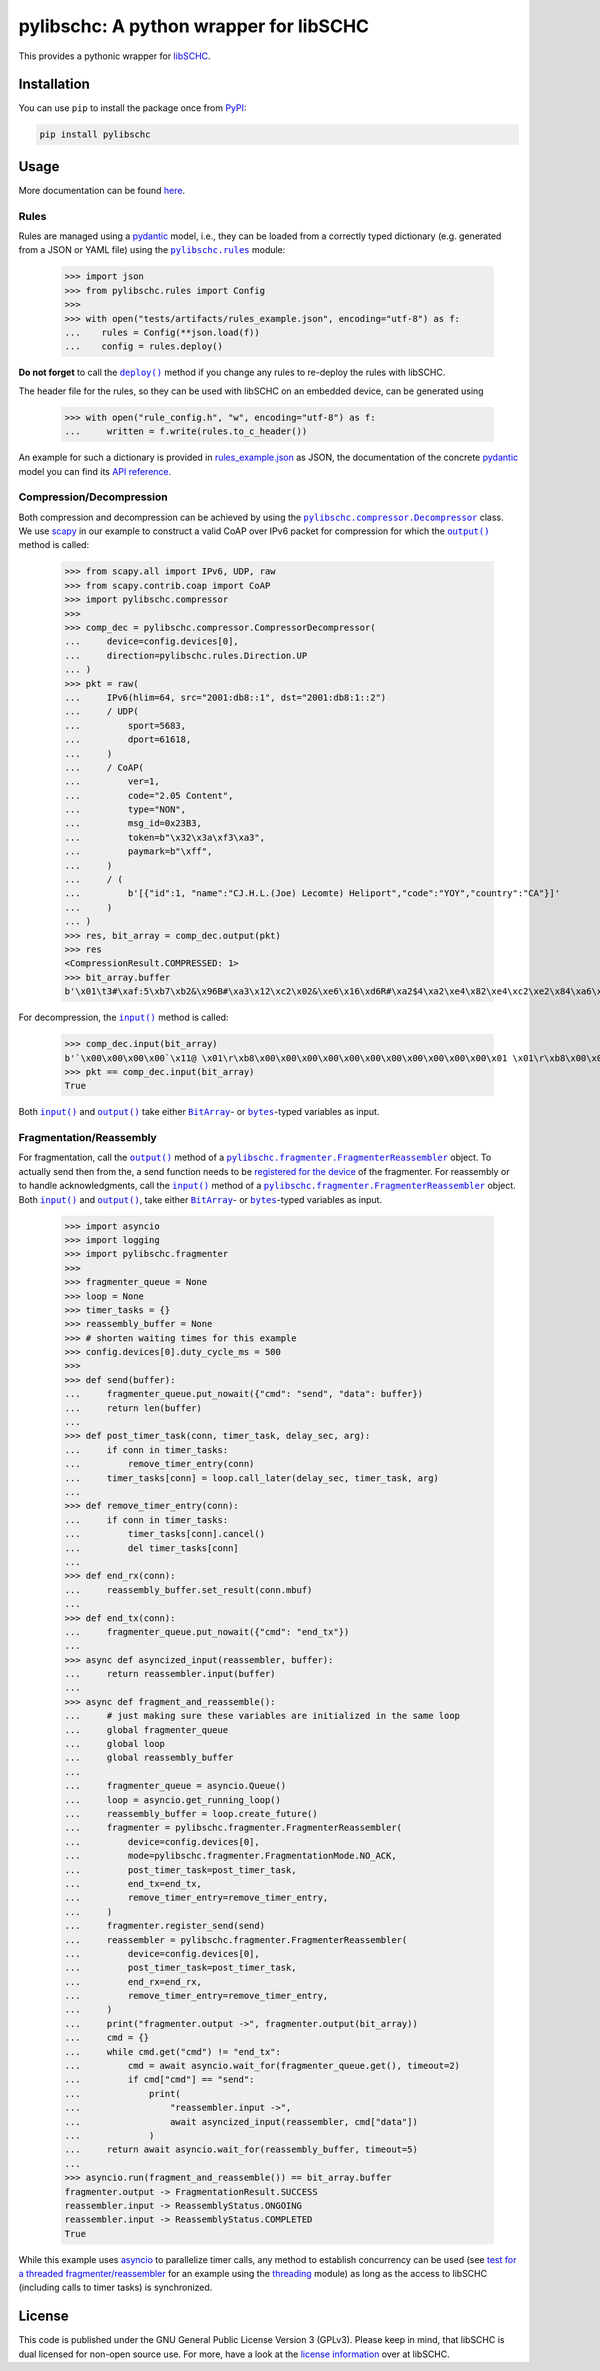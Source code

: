 =======================================
pylibschc: A python wrapper for libSCHC
=======================================

.. image:: https://github.com/anr-bmbf-pivot/pylibschc/actions/workflows/test.yml/badge.svg
   :target: https://github.com/anr-bmbf-pivot/pylibschc/actions/workflows/test.yml

.. image:: https://codecov.io/gh/anr-bmbf-pivot/pylibschc/branch/main/graph/badge.svg?token=KPOQ0ERP9H
   :target: https://codecov.io/gh/anr-bmbf-pivot/pylibschc

.. image:: https://img.shields.io/pypi/status/pylibschc
   :alt: PyPI - Status
   :target: https://pypi.org/project/pylibschc/

.. image:: https://img.shields.io/pypi/pyversions/pylibschc
   :alt: PyPI - Python Version
   :target: https://pypi.org/project/pylibschc/

This provides a pythonic wrapper for `libSCHC`_.

Installation
============

You can use ``pip`` to install the package once from `PyPI`_:

.. code:: bash

   pip install pylibschc

Usage
=====

More documentation can be found `here <https://anr-bmbf-pivot.github.io/pylibschc>`_.

Rules
-----
Rules are managed using a `pydantic`_ model, i.e., they can be loaded from a correctly typed
dictionary (e.g. generated from a JSON or YAML file) using the |pylibschc.rules|_ module:

    >>> import json
    >>> from pylibschc.rules import Config
    >>>
    >>> with open("tests/artifacts/rules_example.json", encoding="utf-8") as f:
    ...    rules = Config(**json.load(f))
    ...    config = rules.deploy()

**Do not forget** to call the |pylibschc.rules.Config.deploy|_ method if you change any rules to
re-deploy the rules with libSCHC.

The header file for the rules, so they can be used with libSCHC on an embedded device, can be
generated using

    >>> with open("rule_config.h", "w", encoding="utf-8") as f:
    ...     written = f.write(rules.to_c_header())

An example for such a dictionary is provided in `rules_example.json`_ as JSON, the documentation of
the concrete `pydantic`_ model you can find its
`API reference <https://anr-bmbf-pivot.github.io/pylibschc/pylibschc/rules.html>`_.

Compression/Decompression
-------------------------

Both compression and decompression can be achieved by using the
|pylibschc.compressor.CompressorDecompressor|_ class. We use `scapy`_ in our example
to construct a valid CoAP over IPv6 packet for compression for which the
|pylibschc.compressor.CompressorDecompressor.output|_ method is
called:

    >>> from scapy.all import IPv6, UDP, raw
    >>> from scapy.contrib.coap import CoAP
    >>> import pylibschc.compressor
    >>>
    >>> comp_dec = pylibschc.compressor.CompressorDecompressor(
    ...     device=config.devices[0],
    ...     direction=pylibschc.rules.Direction.UP
    ... )
    >>> pkt = raw(
    ...     IPv6(hlim=64, src="2001:db8::1", dst="2001:db8:1::2")
    ...     / UDP(
    ...         sport=5683,
    ...         dport=61618,
    ...     )
    ...     / CoAP(
    ...         ver=1,
    ...         code="2.05 Content",
    ...         type="NON",
    ...         msg_id=0x23B3,
    ...         token=b"\x32\x3a\xf3\xa3",
    ...         paymark=b"\xff",
    ...     )
    ...     / (
    ...         b'[{"id":1, "name":"CJ.H.L.(Joe) Lecomte) Heliport","code":"YOY","country":"CA"}]'
    ...     )
    ... )
    >>> res, bit_array = comp_dec.output(pkt)
    >>> res
    <CompressionResult.COMPRESSED: 1>
    >>> bit_array.buffer
    b'\x01\t3#\xaf:5\xb7\xb2&\x96B#\xa3\x12\xc2\x02&\xe6\x16\xd6R#\xa2$4\xa2\xe4\x82\xe4\xc2\xe2\x84\xa6\xf6R\x92\x04\xc6V6\xf6\xd7FR\x92\x04\x86V\xc6\x97\x06\xf7\'B"\xc2&6\xf6FR#\xa2%\x94\xf5\x92"\xc2&6\xf7V\xe7G\'\x92#\xa2$4\x12\'\xd5\xd0'

For decompression, the |pylibschc.compressor.CompressorDecompressor.input|_ method is called:

    >>> comp_dec.input(bit_array)
    b'`\x00\x00\x00\x00`\x11@ \x01\r\xb8\x00\x00\x00\x00\x00\x00\x00\x00\x00\x00\x00\x01 \x01\r\xb8\x00\x01\x00\x00\x00\x00\x00\x00\x00\x00\x00\x02\x163\xf0\xb2\x00`r\xf2TE#\xb32:\xf3\xa3\xff[{"id":1, "name":"CJ.H.L.(Joe) Lecomte) Heliport","code":"YOY","country":"CA"}]'
    >>> pkt == comp_dec.input(bit_array)
    True

Both |pylibschc.compressor.CompressorDecompressor.input|_ and
|pylibschc.compressor.CompressorDecompressor.output|_ take either |pylibschc.libschc.BitArray|_- or
|bytes|_-typed variables as input.

Fragmentation/Reassembly
------------------------

For fragmentation, call the |pylibschc.fragmenter.FragmenterReassembler.output|_ method of a
|pylibschc.fragmenter.FragmenterReassembler|_ object. To actually send then from the, a send
function needs to be `registered for the device`_ of the fragmenter. For reassembly or to handle
acknowledgments, call the |pylibschc.fragmenter.FragmenterReassembler.input|_ method of a
|pylibschc.fragmenter.FragmenterReassembler|_ object. Both
|pylibschc.fragmenter.FragmenterReassembler.input|_ and
|pylibschc.fragmenter.FragmenterReassembler.output|_, take either |pylibschc.libschc.BitArray|_- or
|bytes|_-typed variables as input.

    >>> import asyncio
    >>> import logging
    >>> import pylibschc.fragmenter
    >>>
    >>> fragmenter_queue = None
    >>> loop = None
    >>> timer_tasks = {}
    >>> reassembly_buffer = None
    >>> # shorten waiting times for this example
    >>> config.devices[0].duty_cycle_ms = 500
    >>>
    >>> def send(buffer):
    ...     fragmenter_queue.put_nowait({"cmd": "send", "data": buffer})
    ...     return len(buffer)
    ...
    >>> def post_timer_task(conn, timer_task, delay_sec, arg):
    ...     if conn in timer_tasks:
    ...         remove_timer_entry(conn)
    ...     timer_tasks[conn] = loop.call_later(delay_sec, timer_task, arg)
    ...
    >>> def remove_timer_entry(conn):
    ...     if conn in timer_tasks:
    ...         timer_tasks[conn].cancel()
    ...         del timer_tasks[conn]
    ...
    >>> def end_rx(conn):
    ...     reassembly_buffer.set_result(conn.mbuf)
    ...
    >>> def end_tx(conn):
    ...     fragmenter_queue.put_nowait({"cmd": "end_tx"})
    ...
    >>> async def asyncized_input(reassembler, buffer):
    ...     return reassembler.input(buffer)
    ...
    >>> async def fragment_and_reassemble():
    ...     # just making sure these variables are initialized in the same loop
    ...     global fragmenter_queue
    ...     global loop
    ...     global reassembly_buffer
    ...
    ...     fragmenter_queue = asyncio.Queue()
    ...     loop = asyncio.get_running_loop()
    ...     reassembly_buffer = loop.create_future()
    ...     fragmenter = pylibschc.fragmenter.FragmenterReassembler(
    ...         device=config.devices[0],
    ...         mode=pylibschc.fragmenter.FragmentationMode.NO_ACK,
    ...         post_timer_task=post_timer_task,
    ...         end_tx=end_tx,
    ...         remove_timer_entry=remove_timer_entry,
    ...     )
    ...     fragmenter.register_send(send)
    ...     reassembler = pylibschc.fragmenter.FragmenterReassembler(
    ...         device=config.devices[0],
    ...         post_timer_task=post_timer_task,
    ...         end_rx=end_rx,
    ...         remove_timer_entry=remove_timer_entry,
    ...     )
    ...     print("fragmenter.output ->", fragmenter.output(bit_array))
    ...     cmd = {}
    ...     while cmd.get("cmd") != "end_tx":
    ...         cmd = await asyncio.wait_for(fragmenter_queue.get(), timeout=2)
    ...         if cmd["cmd"] == "send":
    ...             print(
    ...                 "reassembler.input ->",
    ...                 await asyncized_input(reassembler, cmd["data"])
    ...             )
    ...     return await asyncio.wait_for(reassembly_buffer, timeout=5)
    ...
    >>> asyncio.run(fragment_and_reassemble()) == bit_array.buffer
    fragmenter.output -> FragmentationResult.SUCCESS
    reassembler.input -> ReassemblyStatus.ONGOING
    reassembler.input -> ReassemblyStatus.COMPLETED
    True

While this example uses `asyncio`_ to parallelize timer calls, any method to establish concurrency
can be used (see `test for a threaded fragmenter/reassembler`_ for an example using the
`threading`_ module) as long as the access to libSCHC (including calls to timer tasks) is
synchronized.

License
=======

This code is published under the GNU General Public License Version 3 (GPLv3). Please keep in mind,
that libSCHC is dual licensed for non-open source use. For more, have a look at the
`license information <https://github.com/imec-idlab/libschc/blob/master/README.md#license>`_ over at
libSCHC.

.. _`libSCHC`: https://github.com/imec-idlab/libschc
.. _`PyPI`: https://pypi.org/project/pylibschc
.. _`pydantic`: https://pydantic.dev
.. _`scapy`: https://scapy.net/
.. |pylibschc.rules| replace:: ``pylibschc.rules``
.. _`pylibschc.rules`: https://anr-bmbf-pivot.github.io/pylibschc/pylibschc/rules.html#pylibschc.rules
.. |pylibschc.rules.Config.deploy| replace:: ``deploy()``
.. _`pylibschc.rules.Config.deploy`: https://anr-bmbf-pivot.github.io/pylibschc/pylibschc/rules.html#pylibschc.rules.Config.deploy
.. _`rules_example.json`: https://github.com/anr-bmbf-pivot/pylibschc/blob/main/tests/artifacts/rules_example.json
.. |pylibschc.compressor.CompressorDecompressor| replace:: ``pylibschc.compressor.Decompressor``
.. _`pylibschc.compressor.CompressorDecompressor`: https://anr-bmbf-pivot.github.io/pylibschc/pylibschc/compressor.html#pylibschc.compressor.CompressorDecompressor
.. |pylibschc.compressor.CompressorDecompressor.output| replace:: ``output()``
.. _`pylibschc.compressor.CompressorDecompressor.output`: https://anr-bmbf-pivot.github.io/pylibschc/pylibschc/compressor.html#pylibschc.compressor.CompressorDecompressor.output
.. |pylibschc.compressor.CompressorDecompressor.input| replace:: ``input()``
.. _`pylibschc.compressor.CompressorDecompressor.input`: https://anr-bmbf-pivot.github.io/pylibschc/pylibschc/compressor.html#pylibschc.compressor.CompressorDecompressor.input
.. |pylibschc.libschc.BitArray| replace:: ``BitArray``
.. _`pylibschc.libschc.BitArray`: https://anr-bmbf-pivot.github.io/pylibschc/pylibschc/libschc.html#pylibschc.libschc.BitArray
.. |bytes| replace:: ``bytes``
.. _`bytes`: https://docs.python.org/3/library/stdtypes.html#bytes
.. |pylibschc.fragmenter.FragmenterReassembler| replace:: ``pylibschc.fragmenter.FragmenterReassembler``
.. _`pylibschc.fragmenter.FragmenterReassembler`: https://anr-bmbf-pivot.github.io/pylibschc/pylibschc/fragmenter.html#pylibschc.fragmenter.FragmenterReassembler
.. |pylibschc.fragmenter.FragmenterReassembler.output| replace:: ``output()``
.. _`pylibschc.fragmenter.FragmenterReassembler.output`: https://anr-bmbf-pivot.github.io/pylibschc/pylibschc/fragmenter.html#pylibschc.fragmenter.FragmenterReassembler.output
.. _`registered for the device`: https://anr-bmbf-pivot.github.io/pylibschc/pylibschc/fragmenter.html#pylibschc.fragmenter.FragmenterReassembler.register_send
.. |pylibschc.fragmenter.FragmenterReassembler.input| replace:: ``input()``
.. _`pylibschc.fragmenter.FragmenterReassembler.input`: https://anr-bmbf-pivot.github.io/pylibschc/pylibschc/fragmenter.html#pylibschc.fragmenter.FragmenterReassembler.input
.. _`asyncio`: https://docs.python.org/3/library/asyncio.html
.. _`test for a threaded fragmenter/reassembler`: https://github.com/anr-bmbf-pivot/pylibschc/blob/main/tests/test_fragmenter.py
.. _`threading`: https://docs.python.org/3/library/threading.html
